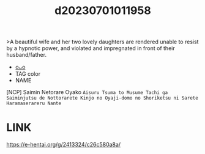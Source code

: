 :PROPERTIES:
:ID:       aa0c0e95-e8a3-4dc4-9e20-80d2b13c4551
:END:
#+title: d20230701011958
#+filetags: :20230701011958:ntronary:
>A beautiful wife and her two lovely daughters are rendered unable to resist by a hypnotic power, and violated and impregnated in front of their husband/father.
- [[id:999f5b27-864c-4ee7-b9a6-cfb41a030353][oᴗo]]
- TAG color
- NAME
[NCP] Saimin Netorare Oyako ~Aisuru Tsuma to Musume Tachi ga Saiminjutsu de Nottorarete Kinjo no Oyaji-domo no Shoriketsu ni Sarete Haramaserareru Nante~
* LINK
https://e-hentai.org/g/2413324/c26c580a8a/

